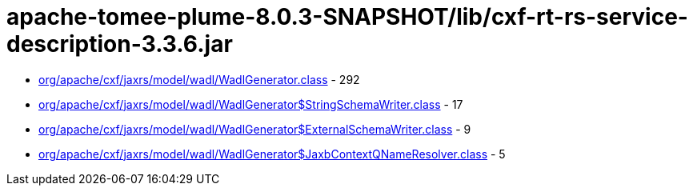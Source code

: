 = apache-tomee-plume-8.0.3-SNAPSHOT/lib/cxf-rt-rs-service-description-3.3.6.jar

 - link:org/apache/cxf/jaxrs/model/wadl/WadlGenerator.adoc[org/apache/cxf/jaxrs/model/wadl/WadlGenerator.class] - 292
 - link:org/apache/cxf/jaxrs/model/wadl/WadlGenerator$StringSchemaWriter.adoc[org/apache/cxf/jaxrs/model/wadl/WadlGenerator$StringSchemaWriter.class] - 17
 - link:org/apache/cxf/jaxrs/model/wadl/WadlGenerator$ExternalSchemaWriter.adoc[org/apache/cxf/jaxrs/model/wadl/WadlGenerator$ExternalSchemaWriter.class] - 9
 - link:org/apache/cxf/jaxrs/model/wadl/WadlGenerator$JaxbContextQNameResolver.adoc[org/apache/cxf/jaxrs/model/wadl/WadlGenerator$JaxbContextQNameResolver.class] - 5
